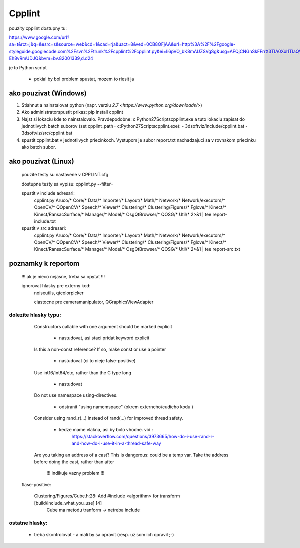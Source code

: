 Cpplint
=======

pouzity cpplint dostupny tu:

https://www.google.com/url?sa=t&rct=j&q=&esrc=s&source=web&cd=1&cad=rja&uact=8&ved=0CB8QFjAA&url=http%3A%2F%2Fgoogle-styleguide.googlecode.com%2Fsvn%2Ftrunk%2Fcpplint%2Fcpplint.py&ei=Ii6pVO_bK8mAUZSVgSg&usg=AFQjCNGnSkFFrrX3TIA0XxI1TIaQVKTGxw&sig2=blEaRr0yiDS-Eh8vRmUDJQ&bvm=bv.82001339,d.d24

je to Python script

	- pokial by bol problem spustat, mozem to riesit ja

ako pouzivat (Windows)
--------------------
1)	Stiahnut a nainstalovat python (napr. verziu `2.7 <https://www.python.org/downloads/>`)
2)	Ako administratorspustit prikaz: pip install cpplint
3)	Najst si lokaciu kde to nainstalovalo. Pravdepodobne: c:\Python27\Scripts\cpplint.exe
	a tuto lokaciu zapisat do jednotlivych batch suborov (set cpplint_path= c:\Python27\Scripts\cpplint.exe):
	- 3dsoftviz/include/cpplint.bat
	- 3dsoftviz/src/cpplint.bat
4)	spustit cpplint.bat v jednotlivych priecinkoch. Vystupom je subor report.txt nachadzajuci sa v rovnakom priecinku ako batch subor.
	
ako pouzivat (Linux)
--------------------

	pouzite testy su nastavene v CPPLINT.cfg
	
	dostupne testy sa vypisu: cpplint.py --filter=

	spustit v include adresari:
		cpplint.py Aruco/* Core/* Data/* Importer/* Layout/* Math/* Network/* Network/executors/*  \
		OpenCV/* QOpenCV/* Speech/* Viewer/* Clustering/* Clustering/Figures/* Fglove/* Kinect/*  \
		Kinect/RansacSurface/*  Manager/* Model/* OsgQtBrowser/* QOSG/* Util/*   2>&1 | tee report-include.txt

	spustit v src adresari:
		cpplint.py Aruco/* Core/* Data/* Importer/* Layout/* Math/* Network/* Network/executors/*  \
		OpenCV/* QOpenCV/* Speech/* Viewer/* Clustering/* Clustering/Figures/* Fglove/* Kinect/*  \
		Kinect/RansacSurface/*  Manager/* Model/* OsgQtBrowser/* QOSG/* Util/*   2>&1 | tee report-src.txt

poznamky k reportom
-------------------	

	!!! ak je nieco nejasne, treba sa opytat !!!

	ignorovat hlasky pre externy kod:
		noiseutils, 
		qtcolorpicker

		ciastocne pre cameramanipulator, QGraphicsViewAdapter

dolezite hlasky typu:
~~~~~~~~~~~~~~~~~~~~~

		Constructors callable with one argument should be marked explicit
		
			- nastudovat, asi staci pridat keyword explicit

		Is this a non-const reference? If so, make const or use a pointer
		
			- nastudovat (ci to nieje false-positive)

		Use int16/int64/etc, rather than the C type long
		
			- nastudovat

		Do not use namespace using-directives.
		
			- odstranit "using namemspace" (okrem externeho/cudieho kodu )

		Consider using rand_r(...) instead of rand(...) for improved thread safety.
		
			- kedze mame vlakna, asi by bolo vhodne. vid.:
				https://stackoverflow.com/questions/3973665/how-do-i-use-rand-r-and-how-do-i-use-it-in-a-thread-safe-way

		Are you taking an address of a cast?  This is dangerous: could be a temp var.  Take the address before doing the cast, rather than after
		 
			!!! indikuje vazny problem !!!


	flase-positive:
	
		Clustering/Figures/Cube.h:28:  Add #include <algorithm> for transform  [build/include_what_you_use] [4]
			Cube ma metodu tranform -> netreba include


ostatne hlasky:
~~~~~~~~~~~~~~~
	
		- treba skontrolovat - a mali by sa opravit (resp. uz som ich opravil ;-)

